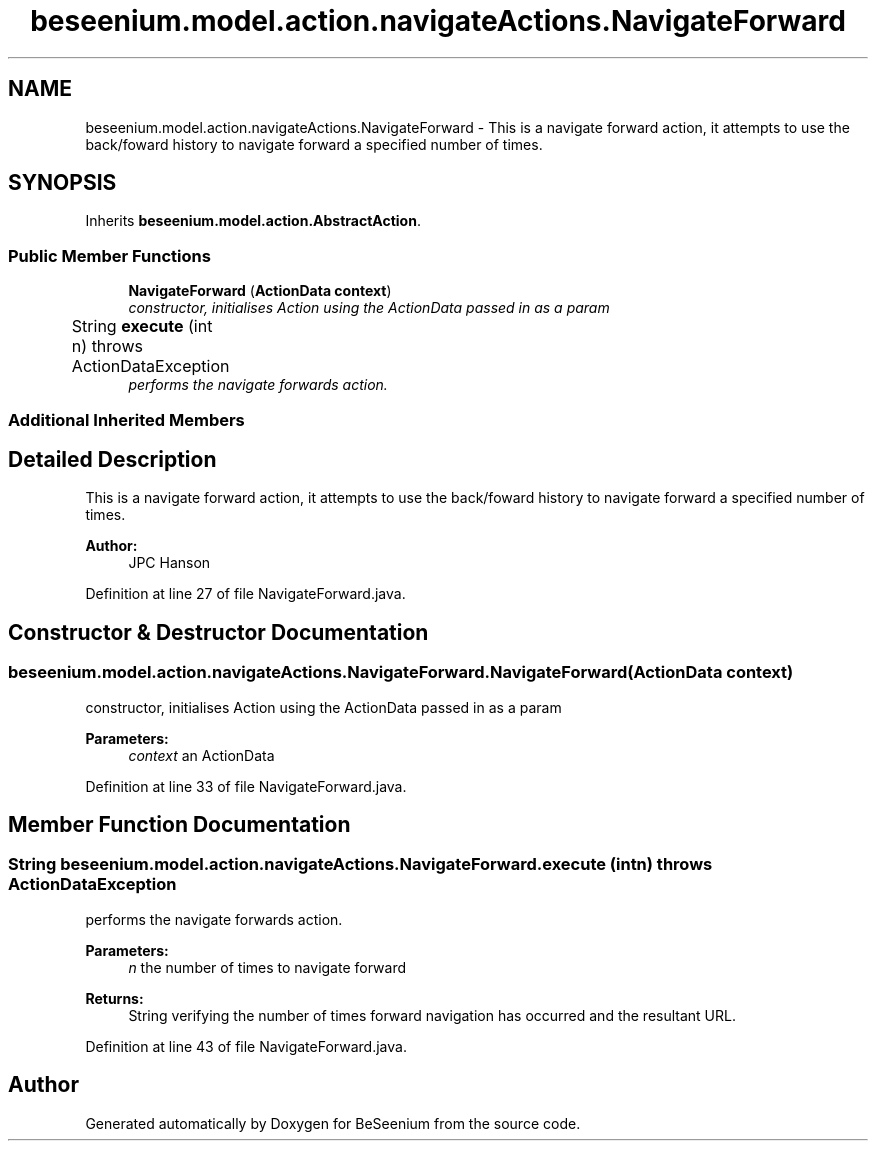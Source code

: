 .TH "beseenium.model.action.navigateActions.NavigateForward" 3 "Fri Sep 25 2015" "Version 1.0.0-Alpha" "BeSeenium" \" -*- nroff -*-
.ad l
.nh
.SH NAME
beseenium.model.action.navigateActions.NavigateForward \- This is a navigate forward action, it attempts to use the back/foward history to navigate forward a specified number of times\&.  

.SH SYNOPSIS
.br
.PP
.PP
Inherits \fBbeseenium\&.model\&.action\&.AbstractAction\fP\&.
.SS "Public Member Functions"

.in +1c
.ti -1c
.RI "\fBNavigateForward\fP (\fBActionData\fP \fBcontext\fP)"
.br
.RI "\fIconstructor, initialises Action using the ActionData passed in as a param \fP"
.ti -1c
.RI "String \fBexecute\fP (int n)  throws ActionDataException  	"
.br
.RI "\fIperforms the navigate forwards action\&. \fP"
.in -1c
.SS "Additional Inherited Members"
.SH "Detailed Description"
.PP 
This is a navigate forward action, it attempts to use the back/foward history to navigate forward a specified number of times\&. 


.PP
\fBAuthor:\fP
.RS 4
JPC Hanson 
.RE
.PP

.PP
Definition at line 27 of file NavigateForward\&.java\&.
.SH "Constructor & Destructor Documentation"
.PP 
.SS "beseenium\&.model\&.action\&.navigateActions\&.NavigateForward\&.NavigateForward (\fBActionData\fP context)"

.PP
constructor, initialises Action using the ActionData passed in as a param 
.PP
\fBParameters:\fP
.RS 4
\fIcontext\fP an ActionData 
.RE
.PP

.PP
Definition at line 33 of file NavigateForward\&.java\&.
.SH "Member Function Documentation"
.PP 
.SS "String beseenium\&.model\&.action\&.navigateActions\&.NavigateForward\&.execute (int n) throws \fBActionDataException\fP"

.PP
performs the navigate forwards action\&. 
.PP
\fBParameters:\fP
.RS 4
\fIn\fP the number of times to navigate forward 
.RE
.PP
\fBReturns:\fP
.RS 4
String verifying the number of times forward navigation has occurred and the resultant URL\&. 
.RE
.PP

.PP
Definition at line 43 of file NavigateForward\&.java\&.

.SH "Author"
.PP 
Generated automatically by Doxygen for BeSeenium from the source code\&.
